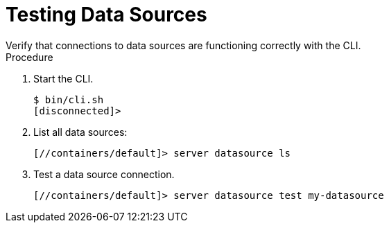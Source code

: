 [id='testing-datasources']
= Testing Data Sources
Verify that connections to data sources are functioning correctly with the CLI.

.Procedure

. Start the CLI.
+
[source,options="nowrap",subs=attributes+]
----
$ bin/cli.sh
[disconnected]>
----
+
. List all data sources:
+
[source,options="nowrap",subs=attributes+]
----
[//containers/default]> server datasource ls
----
+
. Test a data source connection.
+
[source,options="nowrap",subs=attributes+]
----
[//containers/default]> server datasource test my-datasource
----
